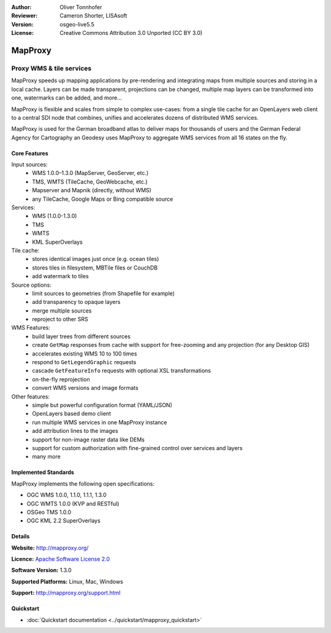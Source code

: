 :Author: Oliver Tonnhofer
:Reviewer: Cameron Shorter, LISAsoft
:Version: osgeo-live5.5
:License: Creative Commons Attribution 3.0 Unported (CC BY 3.0)

.. _mapproxy-overview:

.. image:: ../../images/project_logos/logo-mapproxy.png
  :alt: project logo
  :align: right
  :target: http://mapproxy.org/

MapProxy
================================================================================

Proxy WMS & tile services
~~~~~~~~~~~~~~~~~~~~~~~~~~~~~~~~~~~~~~~~~~~~~~~~~~~~~~~~~~~~~~~~~~~~~~~~~~~~~~~~

.. image:: ../../images/screenshots/800x600/mapproxy.png
  :alt: MapProxy diagram
  :align: right

MapProxy speeds up mapping applications by pre-rendering and integrating maps from multiple sources and storing in a local cache.
Layers can be made transparent, projections can be changed, multiple map layers can be transformed into one, watermarks can be added, and more...

MapProxy is flexible and scales from simple to complex use-cases: from a single tile cache for an OpenLayers web client to a central SDI node that combines, unifies and accelerates dozens of distributed WMS services.

MapProxy is used for the German broadband atlas to deliver maps for thousands of users and the German Federal Agency for Cartography an Geodesy uses MapProxy to aggregate WMS services from all 16 states on the fly.


Core Features
--------------------------------------------------------------------------------

.. image:: ../../images/screenshots/800x600/mapproxy_demo.png
  :width: 796
  :height: 809
  :scale: 70 %
  :alt: MapProxy demo
  :align: right
 
Input sources:
  * WMS 1.0.0–1.3.0 (MapServer, GeoServer, etc.)
  * TMS, WMTS (TileCache, GeoWebcache, etc.)
  * Mapserver and Mapnik (directly, without WMS)
  * any TileCache, Google Maps or Bing compatible source

Services:
  * WMS (1.0.0-1.3.0)
  * TMS
  * WMTS
  * KML SuperOverlays

Tile cache:
  * stores identical images just once (e.g. ocean tiles)
  * stores tiles in filesystem, MBTile files or CouchDB
  * add watermark to tiles

Source options:
  * limit sources to geometries (from Shapefile for example)
  * add transparency to opaque layers
  * merge multiple sources
  * reproject to other SRS

WMS Features:
  * build layer trees from different sources
  * create ``GetMap`` responses from cache with support for free-zooming and any projection (for any Desktop GIS)
  * accelerates existing WMS 10 to 100 times
  * respond to ``GetLegendGraphic`` requests
  * cascade ``GetFeatureInfo`` requests with optional XSL transformations
  * on-the-fly reprojection
  * convert WMS versions and image formats

Other features:
  * simple but powerful configuration format (YAML/JSON)
  * OpenLayers based demo client
  * run multiple WMS services in one MapProxy instance
  * add attribution lines to the images
  * support for non-image raster data like DEMs
  * support for custom authorization with fine-grained control over services and layers
  * many more

Implemented Standards
--------------------------------------------------------------------------------

MapProxy implements the following open specifications:

* OGC WMS 1.0.0, 1.1.0, 1.1.1, 1.3.0
* OGC WMTS 1.0.0 (KVP and RESTful)
* OSGeo TMS 1.0.0
* OGC KML 2.2 SuperOverlays


Details
--------------------------------------------------------------------------------

**Website:** http://mapproxy.org/

**Licence:** `Apache Software License 2.0 <http://www.apache.org/licenses/LICENSE-2.0.html>`_

**Software Version:** 1.3.0

**Supported Platforms:** Linux, Mac, Windows

**Support:** http://mapproxy.org/support.html


Quickstart
--------------------------------------------------------------------------------
    
* :doc:`Quickstart documentation <../quickstart/mapproxy_quickstart>`
